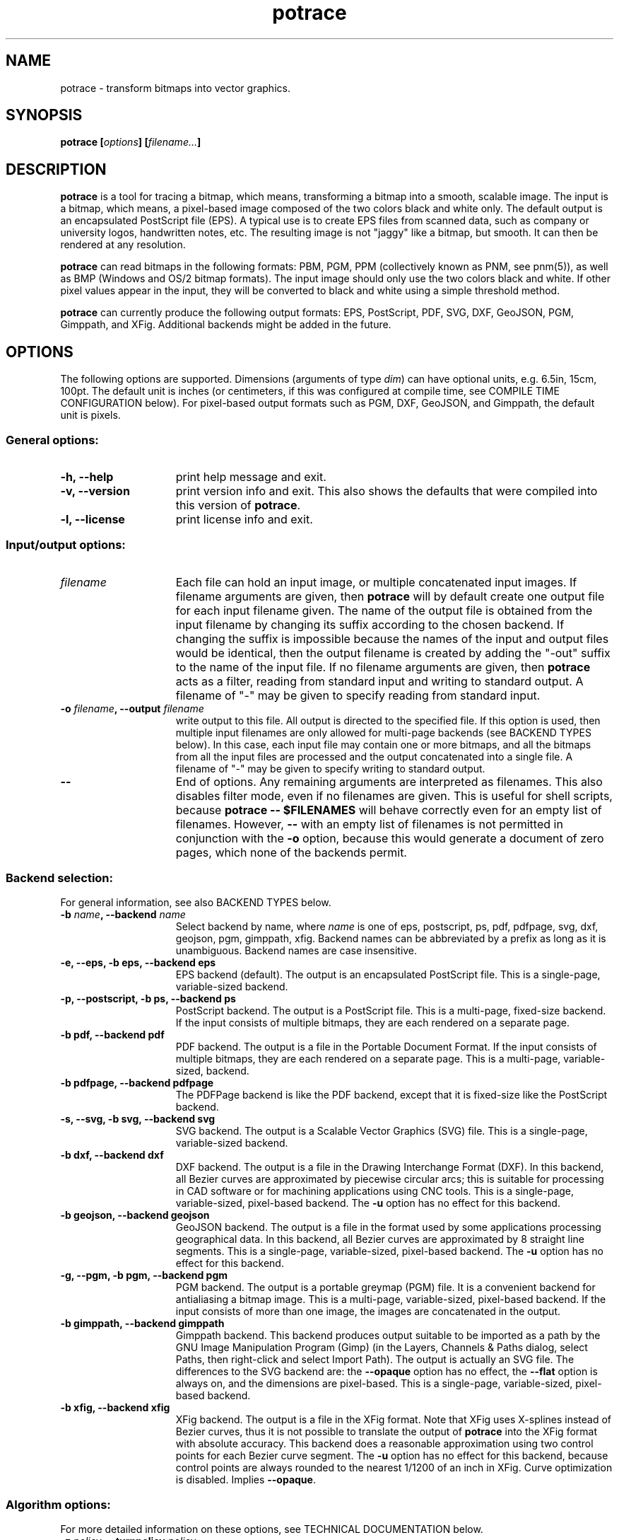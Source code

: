 .\" Copyright (C) 2001-2015 Peter Selinger.
.\" This file is part of ccrypt. It is free software and it is covered
.\" by the GNU General Public License. See the file COPYING for details.
.\" 
.TH potrace 1 "March 2015" "Version 1.12"
.SH NAME
potrace \- transform bitmaps into vector graphics.
.SH SYNOPSIS
.nf
.B potrace [\fIoptions\fP] [\fIfilename...\fP]
.fi
.SH DESCRIPTION

\fBpotrace\fP is a tool for tracing a bitmap, which means,
transforming a bitmap into a smooth, scalable image. The input is a
bitmap, which means, a pixel-based image composed of the two colors
black and white only. The default output is an encapsulated PostScript
file (EPS). A typical use is to create EPS files from scanned data,
such as company or university logos, handwritten notes, etc. The
resulting image is not "jaggy" like a bitmap, but smooth. It can then
be rendered at any resolution.

\fBpotrace\fP can read bitmaps in the following formats: PBM, PGM, PPM
(collectively known as PNM, see pnm(5)), as well as BMP (Windows and
OS/2 bitmap formats). The input image should only use the two colors
black and white. If other pixel values appear in the input, they will
be converted to black and white using a simple threshold method.

\fBpotrace\fP can currently produce the following output formats: EPS,
PostScript, PDF, SVG, DXF, GeoJSON, PGM, Gimppath, and XFig.
Additional backends might be added in the future.
.SH OPTIONS

The following options are supported. Dimensions (arguments of type
\fIdim\fP) can have optional units, e.g. 6.5in, 15cm, 100pt.  The
default unit is inches (or centimeters, if this was configured at
compile time, see COMPILE TIME CONFIGURATION below). For pixel-based
output formats such as PGM, DXF, GeoJSON, and Gimppath, the default
unit is pixels.
.SS General options:
.TP 15
.B -h, --help
print help message and exit.
.TP
.B -v, --version
print version info and exit. This also shows the defaults that were
compiled into this version of \fBpotrace\fP.
.TP
.B -l, --license
print license info and exit.
.PD
.SS Input/output options:
.TP 15
.B \fIfilename\fP
Each file can hold an input image, or multiple concatenated input
images. If filename arguments are given, then \fBpotrace\fP will by default
create one output file for each input filename given. The name of the
output file is obtained from the input filename by changing its suffix
according to the chosen backend. If changing the suffix is impossible
because the names of the input and output files would be identical,
then the output filename is created by adding the "-out" suffix to the
name of the input file. If no filename arguments are given, then
\fBpotrace\fP acts as a filter, reading from standard input and
writing to standard output. A filename of "-" may be given to specify
reading from standard input.
.TP
.B -o \fIfilename\fP, --output \fIfilename\fP
write output to this file. All output is directed to the specified
file. If this option is used, then multiple input filenames are
only allowed for multi-page backends (see BACKEND TYPES below). In this case,
each input file may contain one or more bitmaps, and all the bitmaps from
all the input files are processed and the output concatenated into a
single file. A filename of "-" may be given to specify writing to
standard output.
.TP
.B --
End of options. Any remaining arguments are interpreted as
filenames. This also disables filter mode, even if no filenames are
given. This is useful for shell scripts, because \fBpotrace -- $FILENAMES\fP
will behave correctly even for an empty list of filenames. However,
\fB--\fP with an empty list of filenames is not permitted in conjunction
with the \fB-o\fP option, because this would generate a document of zero
pages, which none of the backends permit.
.PD
.SS Backend selection:
For general information, see also BACKEND TYPES below.
.TP 15
.B -b \fIname\fP, --backend \fIname\fP
Select backend by name, where \fIname\fP is one of eps, postscript,
ps, pdf, pdfpage, svg, dxf, geojson, pgm, gimppath, xfig. Backend
names can be abbreviated by a prefix as long as it is
unambiguous. Backend names are case insensitive.
.TP
.B -e, --eps, -b eps, --backend eps
EPS backend (default). The output is an encapsulated PostScript
file. This is a single-page, variable-sized backend.
.TP
.B -p, --postscript, -b ps, --backend ps
PostScript backend. The output is a PostScript file. This is a
multi-page, fixed-size backend. If the input consists of multiple
bitmaps, they are each rendered on a separate page.
.TP
.B -b pdf, --backend pdf
PDF backend. The output is a file in the Portable Document Format.  If
the input consists of multiple bitmaps, they are each rendered on a
separate page. This is a multi-page, variable-sized, backend.
.TP
.B -b pdfpage, --backend pdfpage
The PDFPage backend is like the PDF backend, except that it is
fixed-size like the PostScript backend.
.TP
.B -s, --svg, -b svg, --backend svg
SVG backend. The output is a Scalable Vector Graphics (SVG) file. 
This is a single-page, variable-sized backend.
.TP
.B -b dxf, --backend dxf
DXF backend. The output is a file in the Drawing Interchange Format
(DXF). In this backend, all Bezier curves are approximated by
piecewise circular arcs; this is suitable for processing in CAD
software or for machining applications using CNC tools. This is a
single-page, variable-sized, pixel-based backend. The \fB-u\fP option
has no effect for this backend.
.TP
.B -b geojson, --backend geojson
GeoJSON backend. The output is a file in the format used by some
applications processing geographical data. In this backend, all Bezier
curves are approximated by 8 straight line segments. This is a
single-page, variable-sized, pixel-based backend. The \fB-u\fP option
has no effect for this backend.
.TP
.B -g, --pgm, -b pgm, --backend pgm
PGM backend. The output is a portable greymap (PGM) file. It
is a convenient backend for antialiasing a bitmap image. This is a
multi-page, variable-sized, pixel-based backend. If the input consists
of more than one image, the images are concatenated in the output. 
.TP
.B -b gimppath, --backend gimppath
Gimppath backend. This backend produces output suitable to be imported
as a path by the GNU Image Manipulation Program (Gimp) (in the Layers,
Channels & Paths dialog, select Paths, then right-click and select
Import Path). The output is actually an SVG file. The differences to
the SVG backend are: the \fB--opaque\fP option has no effect, the
\fB--flat\fP option is always on, and the dimensions are
pixel-based. This is a single-page, variable-sized, pixel-based backend.
.TP
.B -b xfig, --backend xfig
XFig backend. The output is a file in the XFig format.  Note that XFig
uses X-splines instead of Bezier curves, thus it is not possible to
translate the output of \fBpotrace\fP into the XFig format with
absolute accuracy. This backend does a reasonable approximation using
two control points for each Bezier curve segment. The \fB-u\fP option
has no effect for this backend, because control points are always
rounded to the nearest 1/1200 of an inch in XFig. Curve optimization
is disabled. Implies \fB--opaque\fP.
.PD
.SS Algorithm options:
For more detailed information on these options, see TECHNICAL
DOCUMENTATION below.
.TP 15
.B -z \fIpolicy\fP, --turnpolicy \fIpolicy\fP
specify how to resolve ambiguities in path decomposition. Must be one of
black, white, right, left, minority, majority, or random. Default is
minority. Turn policies can be abbreviated by an unambiguous prefix,
e.g., one can specify min instead of minority. 
.TP
.B -t \fIn\fP, --turdsize \fIn\fP
suppress speckles of up to this many pixels.
.TP
.B -a \fIn\fP, --alphamax \fIn\fP
set the corner threshold parameter. The default value is 1. The
smaller this value, the more sharp corners will be produced. If this
parameter is 0, then no smoothing will be performed and the
output is a polygon. If this parameter is greater than 4/3, then all
corners are suppressed and the output is completely smooth. 
.TP
.B -n, --longcurve
turn off curve optimization. Normally \fBpotrace\fP tries to join
adjacent Bezier curve segments when this is possible. This option
disables this behavior, resulting in a larger file size.
.TP
.B -O \fIn\fP, --opttolerance \fIn\fP
set the curve optimization tolerance. The default value is
0.2. Larger values allow more consecutive Bezier curve segments to be
joined together in a single segment, at the expense of accuracy. 
.TP
.B -u \fIn\fP, --unit \fIn\fP
set output quantization. Coordinates in the output are rounded to
1/unit pixels. The default of 10 usually gives good results. For some
of the debug modes, a value of 100 gives more accurate output. This
option has no effect for the XFig backend, which always rasterizes to
1/1200 inch, or for the DXF backend. For the GeoJSON backend, this
option is only a hint; the actual rounding may be more, but not less,
accurate than specified.
.TP
.B -d \fIn\fP, --debug \fIn\fP
produce debugging output of type n. This has different effects for
different backends. For the PostScript/EPS backends, the values
n=1,2,3 illustrate the intermediate stages of the \fBpotrace\fP
algorithm.
.PD
.SS Scaling and placement options:
.TP 15
.B -P \fIformat\fP, --pagesize \fIformat\fP
for fixed-size backends, set page size. The following formats can be
specified: A4, A3, A5, B5, Letter, Legal, Tabloid, Statement,
Executive, Folio, Quarto, 10x14. Format names are case
insensitive. Also, an argument of the form \fIdim\fPx\fIdim\fP is
accepted to specify arbitrary dimensions. The default page size is
Letter (or A4, if this was configured at compile time, see COMPILE
TIME CONFIGURATION below).  Page format names can be abbreviated by a
prefix as long as it is unambiguous. This option has no effect for
variable-sized backends.
.TP
.B -W \fIdim\fP, --width \fIdim\fP
set the width of output image (before any rotation and margins). If
only one of width and height is specified, the other is adjusted
accordingly so that the aspect ratio is preserved.
.TP
.B -H \fIdim\fP, --height \fIdim\fP
set the height of output image. See \fB-W\fP for details.
.TP
.B -r \fIn\fP[x\fIn\fP], --resolution \fIn\fP[x\fIn\fP]
for dimension-based backends, set the resolution (in dpi). One inch in
the output image corresponds to this many pixels in the input. Note
that a larger value results in a smaller output image.  It is possible
to specify separate resolutions in the x and y directions by giving
an argument of the form \fIn\fPx\fIn\fP. For variable-sized backends,
the default resolution is 72dpi. For fixed-size backends, there is no
default resolution; the image is by default scaled to fit on the
page. This option has no effect for pixel-based backends. If \fB-W\fP
or \fB-H\fP are specified, they take precedence.
.TP
.B -x \fIn\fP[x\fIn\fP], --scale \fIn\fP[x\fIn\fP]
for pixel-based backends, set the scaling factor. A value greater than
1 enlarges the output, a value between 0 and 1 makes the output
smaller. The default is 1. It is possible to specify separate scaling
factors for the x and y directions by giving an argument of the form
\fIn\fPx\fIn\fP. This option has no effect for dimension-based
backends. If \fB-W\fP or \fB-H\fP are specified, they take precedence.
.TP
.B -S \fIn\fP, --stretch \fIn\fP
set the aspect ratio. A value greater than 1 means the image will be
stretched in the y direction. A value between 0 and 1 means the image
will be compressed in the y direction.
.TP
.B -A \fIangle\fP, --rotate \fIangle\fP
set the rotation angle (in degrees). The output will be rotated
counterclockwise by this angle. This is useful for compensating for
images that were scanned not quite upright.
.TP
.B -M \fIdim\fP, --margin \fIdim\fP
set all four margins. The effect and default value of this option
depend on the backend.  For variable-sized backends, the margins will
simply be added around the output image (or subtracted, in case of
negative margins). The default margin for these backends is 0.  For
fixed-size backends, the margin settings can be used to control the
placement of the image on the page. If only one of the left and right
margin is given, the image will be placed this distance from the
respective edge of the page, and similarly for top and bottom. If
margins are given on opposite sides, the image is scaled to fit
between these margins, unless the scaling is already determined
explicitly by one or more of the \fB-W\fP, \fB-H\fP, \fB-r\fP, or
\fB-x\fP options. By default, fixed-size backends use a non-zero
margin whose width depends on the page size.
.TP
.B -L \fIdim\fP, --leftmargin \fIdim\fP
set the left margin. See \fB-M\fP for details.
.TP
.B -R \fIdim\fP, --rightmargin \fIdim\fP
set the right margin. See \fB-M\fP for details.
.TP
.B -T \fIdim\fP, --topmargin \fIdim\fP
set the top margin. See \fB-M\fP for details.
.TP
.B -B \fIdim\fP, --bottommargin \fIdim\fP
set the bottom margin. See \fB-M\fP for details.
.TP
.B --tight
remove whitespace around the image before scaling and margins are
applied. If this option is given, calculations of the width, height,
and margins are based on the actual vector outline, rather than on the
outer dimensions of the input pixmap, which is the default. In
particular, the \fB--tight\fP option can be used to remove any
existing margins from the input image. See the file placement.pdf for
a more detailed illustration.
.PD
.SS Color options:
These options are only supported by certain backends. The DXF and
GeoJSON backends do not support color.
.TP 15
.B -C \fI#rrggbb\fP, --color \fI#rrggbb\fP
set the foreground color of the output image. The default is
black.
.TP
.B --fillcolor \fI#rrggbb\fP
set the fill color of the output image, i.e., the color of the
"white" parts that are enclosed by "black" parts. The default is to
leave these parts transparent. Implies \fB--opaque\fP.
Please note that this option sets the background color; to set the
foreground color, use \fB--color\fP instead.
.TP
.B --opaque
fill in the white parts of the image opaquely, instead of leaving
them transparent. This only applies to interior white parts, i.e.,
those that are enclosed inside a black outline. Opaqueness is always in effect
for the XFig backend.
.PD
.SS SVG options:
.TP 15
.B --group
for SVG output, try to group related paths together. Each path is
grouped together with all paths that are contained inside it, so that
they can be moved around as a unit with an SVG editor. This makes
coloring individual components slightly more cumbersome, and thus it
is not the default.
.TP
.B --flat
for SVG output, put the entire image into a single path. This makes it
impossible to color the components individually, and thus it is not
the default. But the resulting SVG file can be more easily imported by
some applications such as Gimp. In fact, the Gimppath backend is a
variation of the SVG backend with the \fB--flat\fP option and pixel-based
scaling. The \fB--flat\fP option has no effect if \fB--opaque\fP
has been selected. 
.PD
.SS PostScript/EPS/PDF options:
.TP 15
.B -c, --cleartext
do not compress the output. This option disables the use of
compression filters in the PostScript and PDF output. In the
PostScript backend, if \fB-c\fP and \fB-q\fP are used together, the
resulting output can be easily read by other programs or even by
humans.
.TP
.B -2, --level2
use PostScript level 2 compression (default). The resulting file size
is ca. 40% smaller than if the \fB-c\fP option is used.
.TP
.B -3, --level3
use PostScript level 3 compression, if available. This gives slightly
smaller files than using \fB-2\fP, but the resulting files may not
print on older PostScript level 2 printers. If support for PostScript
level 3 compression has been disabled at compile time, a warning
message is printed and level 2 compression is used instead.
.TP
.B -q, --longcoding
turn off optimized numerical coding in PostScript output. Normally,
\fBpotrace\fP uses a very compact numerical format to represent Bezier
curves in PostScript, taking advantage of existing redundancy in the curve
parameters. This option disables this behavior, resulting in longer,
but more readable output (particularly if the \fB-c\fP option is also
used).
.PD
.SS PGM options:
.TP 15
.B -G \fIn\fP, --gamma \fIn\fP
set the gamma value for anti-aliasing (default is 2.2). Most computer
displays do not render shades of grey linearly, i.e., a grey value of
0.5 is not displayed as being exactly half-way between black and
white. The gamma parameter corrects for this, and therefore leads to
nicer looking output. The default value of 2.2 is appropriate for most
normal CRT displays.
.PD
.SS Frontend options:
.TP 15
.B -k \fIn\fP, --blacklevel \fIn\fP
set the threshold level for converting input images to bitmaps. The
\fBpotrace\fP algorithm expects a bitmap, thus all pixels of the input
images are converted to black or white before processing begins.
Pixels whose brightness is less than \fIn\fP are converted to black,
all other pixels to white. Here \fIn\fP is a number between 0 and
1. One case is treated specially: if the input is in an indexed color
format with exactly 2 colors, then the blacklevel is ignored and the
darker of the two colors is mapped to black.

Note: the method used by \fBpotrace\fP for converting greymaps to
bitmaps is very crude; much better results can be obtained if a
separate program, such as \fBmkbitmap\fP(1), is used for this
purpose. In particular, \fBmkbitmap\fP(1), which is distributed with
\fBpotrace\fP, has the ability to scale and interpolate the image
before thresholding, which results in much better preservation of
detail. 
.TP
.B -i, --invert
invert the input bitmap before processing.
.PD
.SS Progress bar options:
.TP 15
.B --progress
display a progress bar for each bitmap that is processed. This is
useful for interactive use.  The default behavior is not to show any
progress information.
.TP
.B --tty \fImode\fP
set the terminal mode for progress bar rendering. Possible values are
"vt100", which requires a vt100-compatible terminal, and "dumb",
which uses only ASCII characters. The default is system dependent.
.PD
.SH "BACKEND TYPES"
Backends can be classified in several ways, which affects the 
available command line options and their behavior:
.TP 5
.B Fixed-size or variable-sized:
For fixed-size backends, the size of the page is always the same (for
example Letter or A4, as specified at compile time or by the \fB-P\fP
option). By default, the image will be centered and scaled to fit the
page size. For variable-size backends, the size of the page follows
the size of the image. Currently the PostScript (PS), PDFPage, and
XFig backends are fixed-size, and the remaining backends are
variable-size.
.TP
.B Dimension-based or pixel-based:
In dimension-based backends, distances are measured in physical units
such as inches or centimeters. In pixel-based backends, distances are
measured in pixel units. The \fB-r\fP option only works for
dimension-based backends, and the \fB-x\fP option only works for
pixel-based backends. Currently, the DXF, PGM, Gimppath, and GeoJSON
backends are pixel-based, and the remaining backends are
dimension-based. Currently, all pixel-based backends are
variable-sized.
.TP
.B Single-page or multi-page:
Single-page backends can only accept a single image. Multi-page backends can
accept multiple images, typically one per page of output. Currently, the
PostScript (PS), PDF, PDFPage, and PGM backends are multi-page, and
the remaining backends are single-page. Note that multiple input
images can be read in two ways: from multiple input files (with the
\fB-o\fP option), or from a single input file that holds several
concatenated images.
.PD
.SH "COMPILE TIME CONFIGURATION"

Certain aspects of the behavior of \fBpotrace\fP can be configured at
compile time by passing the following options to the ./configure
script.
.TP 5
.B --disable-zlib
compile \fBpotrace\fP without the zlib compression library. This means
PostScript level 3 compression will not be available.
.TP
.B --enable-metric
compile \fBpotrace\fP with centimeters as the default unit instead of
inches. 
.TP
.B --enable-a4
compile \fBpotrace\fP with A4 as the default page size.
.PD
.SH "EXIT STATUS"

The exit status is 0 on successful completion, 1 if the command line
was invalid, and 2 on any other error. 
.SH VERSION

1.12
.SH AUTHOR

Peter Selinger <selinger at users.sourceforge.net>

Please see the file AUTHORS for a full list of other contributors.
.SH "TECHNICAL DOCUMENTATION"

For a detailed technical description of the \fBpotrace\fP algorithm,
see the file potrace.pdf, which is available from the \fBpotrace\fP
web site. For information on the Potrace library API, see potracelib.pdf. 
.SH "WEB SITE AND SUPPORT"

The latest version of \fBpotrace\fP is available from
http://potrace.sourceforge.net/. This site also contains a list of
frequently asked questions, as well as information on how to obtain
support.
.SH "SEE ALSO"

\fBmkbitmap\fP(1)
.SH COPYRIGHT

Copyright (C) 2001-2015 Peter Selinger

This program is free software; you can redistribute it and/or modify
it under the terms of the GNU General Public License as published by
the Free Software Foundation; either version 2 of the License, or
(at your option) any later version.

This program is distributed in the hope that it will be useful,
but WITHOUT ANY WARRANTY; without even the implied warranty of
MERCHANTABILITY or FITNESS FOR A PARTICULAR PURPOSE.  See the
GNU General Public License for more details.

You should have received a copy of the GNU General Public License
along with this program; if not, write to the Free Software Foundation,
Inc., 51 Franklin Street, Fifth Floor, Boston, MA 02110-1301, USA.
See also http://www.gnu.org/.
